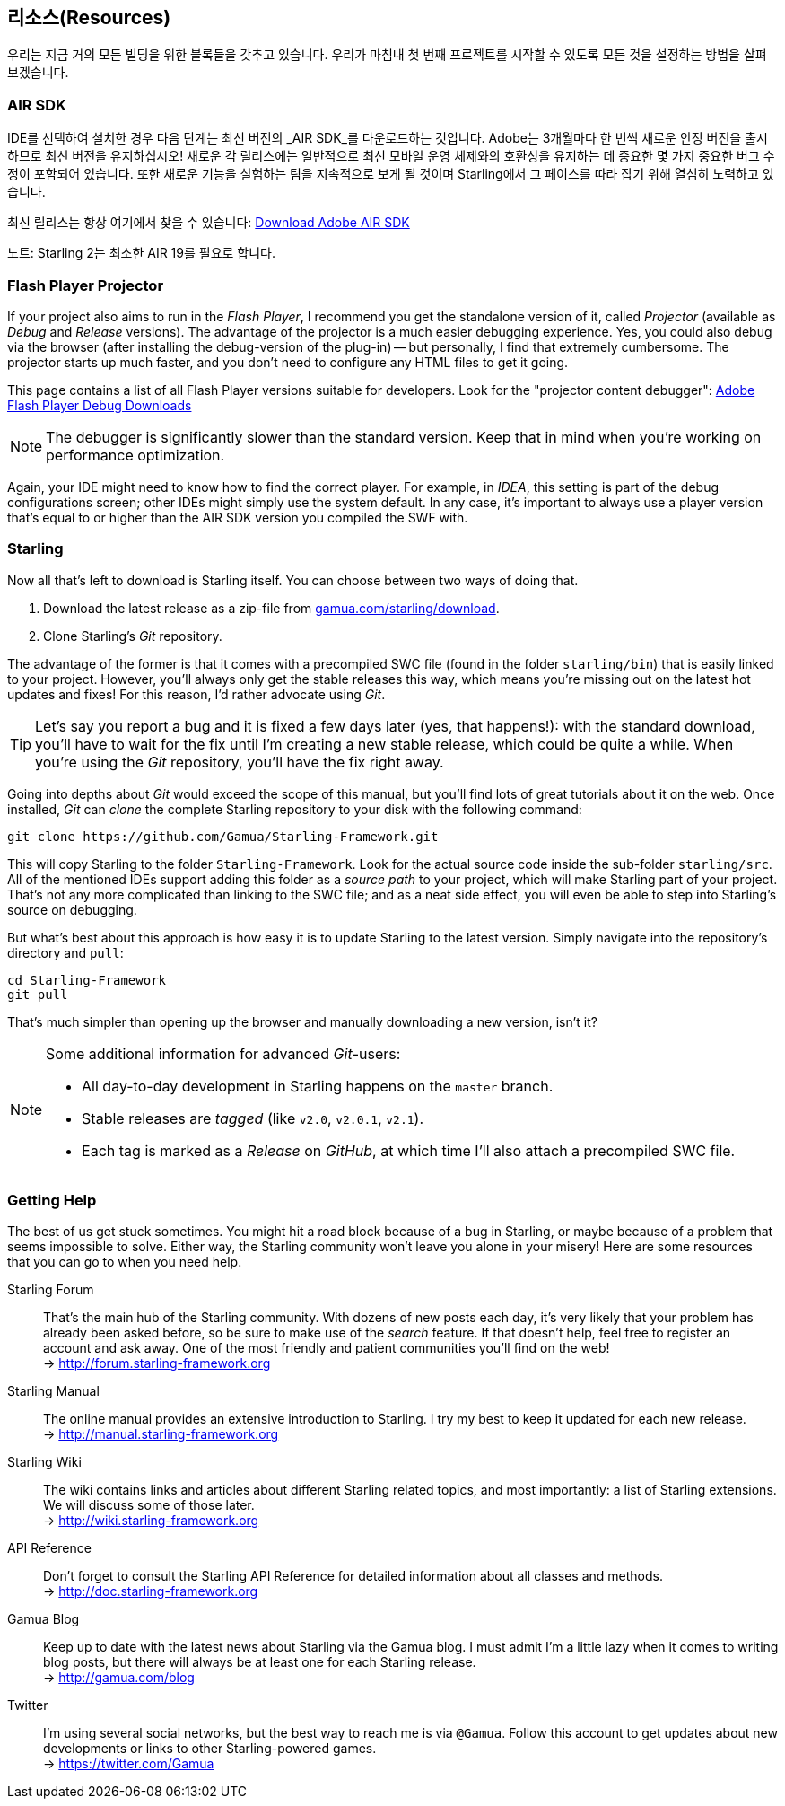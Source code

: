 == 리소스(Resources)

우리는 지금 거의 모든 빌딩을 위한 블록들을 갖추고 있습니다.
우리가 마침내 첫 번째 프로젝트를 시작할 수 있도록 모든 것을 설정하는 방법을 살펴 보겠습니다.

=== AIR SDK

IDE를 선택하여 설치한 경우 다음 단계는 최신 버전의 _AIR SDK_를 다운로드하는 것입니다.
Adobe는 3개월마다 한 번씩 새로운 안정 버전을 출시하므로 최신 버전을 유지하십시오!
새로운 각 릴리스에는 일반적으로 최신 모바일 운영 체제와의 호환성을 유지하는 데 중요한 몇 가지 중요한 버그 수정이 포함되어 있습니다.
또한 새로운 기능을 실험하는 팀을 지속적으로 보게 될 것이며 Starling에서 그 페이스를 따라 잡기 위해 열심히 노력하고 있습니다.

최신 릴리스는 항상 여기에서 찾을 수 있습니다:
https://www.adobe.com/devnet/air/air-sdk-download.html[Download Adobe AIR SDK]

노트: Starling 2는 최소한 AIR 19를 필요로 합니다.

=== Flash Player Projector

If your project also aims to run in the _Flash Player_, I recommend you get the standalone version of it, called _Projector_ (available as _Debug_ and _Release_ versions).
The advantage of the projector is a much easier debugging experience.
Yes, you could also debug via the browser (after installing the debug-version of the plug-in) -- but personally, I find that extremely cumbersome.
The projector starts up much faster, and you don't need to configure any HTML files to get it going.

This page contains a list of all Flash Player versions suitable for developers. Look for the "projector content debugger":
https://www.adobe.com/support/flashplayer/debug_downloads.html[Adobe Flash Player Debug Downloads]

NOTE: The debugger is significantly slower than the standard version. Keep that in mind when you're working on performance optimization.

Again, your IDE might need to know how to find the correct player.
For example, in _IDEA_, this setting is part of the debug configurations screen; other IDEs might simply use the system default.
In any case, it's important to always use a player version that's equal to or higher than the AIR SDK version you compiled the SWF with.

=== Starling

Now all that's left to download is Starling itself.
You can choose between two ways of doing that.

a. Download the latest release as a zip-file from http://gamua.com/starling/download/[gamua.com/starling/download].
b. Clone Starling's _Git_ repository.

The advantage of the former is that it comes with a precompiled SWC file (found in the folder `starling/bin`) that is easily linked to your project.
However, you'll always only get the stable releases this way, which means you're missing out on the latest hot updates and fixes!
For this reason, I'd rather advocate using _Git_.

TIP: Let's say you report a bug and it is fixed a few days later (yes, that happens!): with the standard download, you'll have to wait for the fix until I'm creating a new stable release, which could be quite a while.
When you're using the _Git_ repository, you'll have the fix right away.

Going into depths about _Git_ would exceed the scope of this manual, but you'll find lots of great tutorials about it on the web.
Once installed, _Git_ can _clone_ the complete Starling repository to your disk with the following command:

  git clone https://github.com/Gamua/Starling-Framework.git

This will copy Starling to the folder `Starling-Framework`.
Look for the actual source code inside the sub-folder `starling/src`.
All of the mentioned IDEs support adding this folder as a _source path_ to your project, which will make Starling part of your project.
That's not any more complicated than linking to the SWC file; and as a neat side effect, you will even be able to step into Starling's source on debugging.

But what's best about this approach is how easy it is to update Starling to the latest version.
Simply navigate into the repository's directory and `pull`:

  cd Starling-Framework
  git pull

That's much simpler than opening up the browser and manually downloading a new version, isn't it?

[NOTE]
====
Some additional information for advanced _Git_-users:

* All day-to-day development in Starling happens on the `master` branch.
* Stable releases are _tagged_ (like `v2.0`, `v2.0.1`, `v2.1`).
* Each tag is marked as a _Release_ on _GitHub_, at which time I'll also attach a precompiled SWC file.
====

=== Getting Help

The best of us get stuck sometimes.
You might hit a road block because of a bug in Starling, or maybe because of a problem that seems impossible to solve.
Either way, the Starling community won't leave you alone in your misery!
Here are some resources that you can go to when you need help.

Starling Forum::
That's the main hub of the Starling community.
With dozens of new posts each day, it's very likely that your problem has already been asked before, so be sure to make use of the _search_ feature.
If that doesn't help, feel free to register an account and ask away.
One of the most friendly and patient communities you'll find on the web! +
-> http://forum.starling-framework.org

Starling Manual::
ifdef::target-manual[The online manual you are reading right now.]
ifndef::target-manual[The online manual provides an extensive introduction to Starling.]
I try my best to keep it updated for each new release. +
-> http://manual.starling-framework.org

Starling Wiki::
The wiki contains links and articles about different Starling related topics, and most importantly: a list of Starling extensions.
We will discuss some of those later. +
-> http://wiki.starling-framework.org

API Reference::
Don't forget to consult the Starling API Reference for detailed information about all classes and methods. +
-> http://doc.starling-framework.org

Gamua Blog::
Keep up to date with the latest news about Starling via the Gamua blog.
I must admit I'm a little lazy when it comes to writing blog posts, but there will always be at least one for each Starling release. +
-> http://gamua.com/blog

Twitter::
I'm using several social networks, but the best way to reach me is via `@Gamua`.
Follow this account to get updates about new developments or links to other Starling-powered games. +
-> https://twitter.com/Gamua


